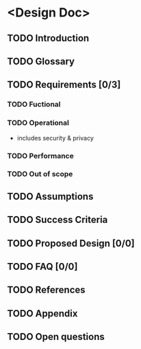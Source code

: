 * <Design Doc>
** TODO Introduction
** TODO Glossary
** TODO Requirements [0/3]
*** TODO Fuctional
*** TODO Operational
    - includes security & privacy
*** TODO Performance
*** TODO Out of scope
** TODO Assumptions
** TODO Success Criteria
** TODO Proposed Design [0/0]
** TODO FAQ [0/0]
** TODO References
** TODO Appendix
** TODO Open questions
